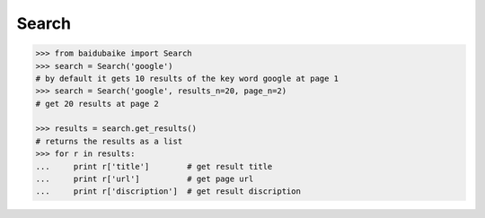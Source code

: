 Search
------

.. code:: python

    >>> from baidubaike import Search
    >>> search = Search('google')
    # by default it gets 10 results of the key word google at page 1
    >>> search = Search('google', results_n=20, page_n=2)
    # get 20 results at page 2

    >>> results = search.get_results()
    # returns the results as a list
    >>> for r in results:
    ...     print r['title']        # get result title
    ...     print r['url']          # get page url 
    ...     print r['discription']  # get result discription



